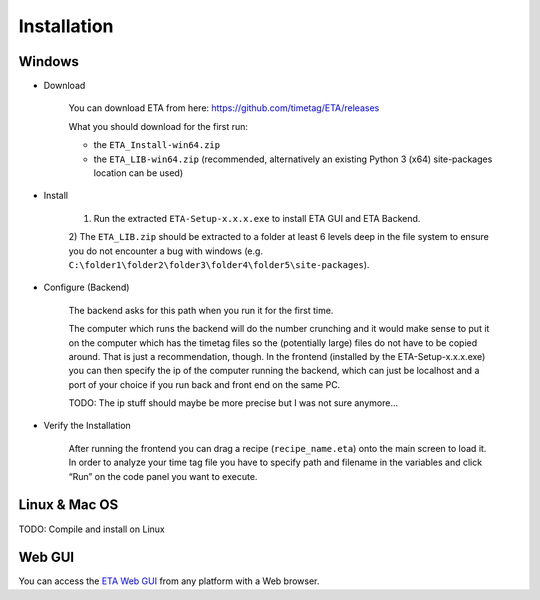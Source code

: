 ============
Installation
============

Windows
--------

* Download

    You can download ETA from here: https://github.com/timetag/ETA/releases

    What you should download for the first run:

    *       the ``ETA_Install-win64.zip``
    *       the ``ETA_LIB-win64.zip`` (recommended, alternatively an existing Python 3 (x64) site-packages location can be used)

* Install

    1) Run the extracted ``ETA-Setup-x.x.x.exe`` to install ETA GUI and ETA Backend. 

    2) The ``ETA_LIB.zip`` should be extracted to a folder at least 6 levels deep in the file system to
    ensure you do not encounter a bug with windows 
    (e.g. ``C:\folder1\folder2\folder3\folder4\folder5\site-packages``).

* Configure (Backend)
    
    The backend asks for this path when you run it for the first time.

    The computer which runs the backend will do the number crunching and it would make sense 
    to put it on the computer which has the timetag files so the (potentially large) files do
    not have to be copied around. That is just a recommendation, though. In the frontend
    (installed by the ETA-Setup-x.x.x.exe) you can then specify the ip of the computer 
    running the backend, which can just be localhost and a port of your choice if you run
    back and front end on the same PC. 
    
    TODO: The ip stuff should maybe be more precise but I was not sure anymore...

* Verify the Installation

    After running the frontend you can drag a recipe (``recipe_name.eta``) onto the main
    screen to load it. In order to analyze your time tag file you have to specify path 
    and filename in the variables and click “Run” on the code panel you want to execute.

Linux & Mac OS
-------

TODO: Compile and install on Linux

Web GUI
-------
You can access the  `ETA Web GUI <https://timetag.github.io/ETA/gui/src/renderer/>`_ from any platform with a Web browser.
